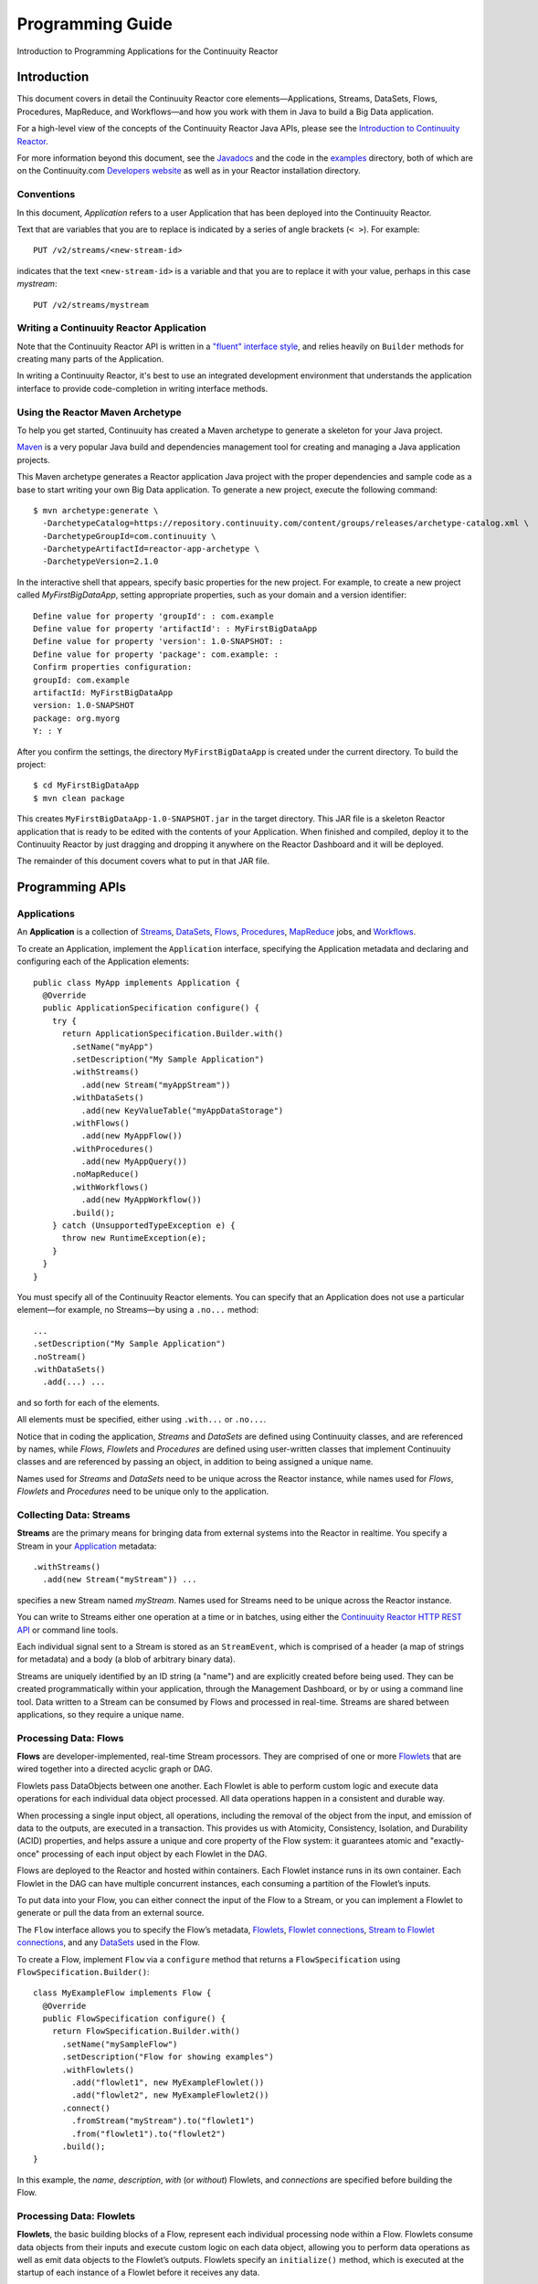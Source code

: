 .. :Author: Continuuity, Inc.
   :Description: Introduction to Programming Applications for the Continuuity Reactor

=================
Programming Guide
=================

Introduction to Programming Applications for the Continuuity Reactor

.. reST Editor: .. section-numbering::
.. reST Editor: .. contents::

Introduction
============

This document covers in detail the Continuuity Reactor core
elements—Applications, Streams, DataSets, Flows, Procedures, MapReduce,
and Workflows—and how you work with them in Java to build a Big Data
application.

For a high-level view of the concepts of the Continuuity Reactor Java
APIs, please see the `Introduction to Continuuity Reactor <intro>`__.

For more information beyond this document, see the
`Javadocs <javadocs/index>`_  and the code in the
`examples <examples/index>`_ directory, both of which are on the
Continuuity.com `Developers website <http://continuuity.com/developers>`_ as well as in your
Reactor installation directory.


Conventions
-----------

In this document, *Application* refers to a user Application that has
been deployed into the Continuuity Reactor.

Text that are variables that you are to replace is indicated by a series
of angle brackets (``< >``). For example::

	PUT /v2/streams/<new-stream-id>

indicates that the text ``<new-stream-id>`` is a variable and that you
are to replace it with your value, perhaps in this case *mystream*::

	PUT /v2/streams/mystream

Writing a Continuuity Reactor Application
-----------------------------------------

Note that the Continuuity Reactor API is written in a
`"fluent" interface style <http://en.wikipedia.org/wiki/Fluent_interface>`_,
and relies heavily on ``Builder`` methods for creating many parts of the Application.

In writing a Continuuity Reactor, it's best to use an integrated
development environment that understands the application interface to
provide code-completion in writing interface methods.

Using the Reactor Maven Archetype
---------------------------------

To help you get started, Continuuity has created a Maven archetype to
generate a skeleton for your Java project.

`Maven <http://maven.apache.org>`_ is a very popular Java build and
dependencies management tool for creating and managing a Java
application projects.

This Maven archetype generates a Reactor application Java project with
the proper dependencies and sample code as a base to start writing your
own Big Data application. To generate a new project, execute the
following command::

	$ mvn archetype:generate \
	  -DarchetypeCatalog=https://repository.continuuity.com/content/groups/releases/archetype-catalog.xml \
	  -DarchetypeGroupId=com.continuuity \
	  -DarchetypeArtifactId=reactor-app-archetype \
	  -DarchetypeVersion=2.1.0

In the interactive shell that appears, specify basic properties for the
new project. For example, to create a new project called
*MyFirstBigDataApp*, setting appropriate properties, such as your domain
and a version identifier::

	Define value for property 'groupId': : com.example
	Define value for property 'artifactId': : MyFirstBigDataApp
	Define value for property 'version': 1.0-SNAPSHOT: :
	Define value for property 'package': com.example: :
	Confirm properties configuration:
	groupId: com.example
	artifactId: MyFirstBigDataApp
	version: 1.0-SNAPSHOT
	package: org.myorg
	Y: : Y

After you confirm the settings, the directory ``MyFirstBigDataApp`` is
created under the current directory. To build the project::

	$ cd MyFirstBigDataApp
	$ mvn clean package

This creates ``MyFirstBigDataApp-1.0-SNAPSHOT.jar`` in the target
directory. This JAR file is a skeleton Reactor application that is ready
to be edited with the contents of your Application. When finished and
compiled, deploy it to the Continuuity Reactor by just dragging and
dropping it anywhere on the Reactor Dashboard and it will be deployed.

The remainder of this document covers what to put in that JAR file.


Programming APIs
================

Applications
------------

An **Application** is a collection of `Streams`_, `DataSets`_, `Flows`_,
`Procedures`_, `MapReduce`_ jobs, and `Workflows`_.

To create an Application, implement the ``Application`` interface, specifying
the Application metadata and declaring and configuring each of the Application elements::

      public class MyApp implements Application {
        @Override
        public ApplicationSpecification configure() {
          try {
            return ApplicationSpecification.Builder.with()
              .setName("myApp")
              .setDescription("My Sample Application")
              .withStreams()
                .add(new Stream("myAppStream"))
              .withDataSets()
                .add(new KeyValueTable("myAppDataStorage")
              .withFlows()
                .add(new MyAppFlow())
              .withProcedures()
                .add(new MyAppQuery())
              .noMapReduce()
              .withWorkflows()
                .add(new MyAppWorkflow())
              .build();
          } catch (UnsupportedTypeException e) {
            throw new RuntimeException(e);
          }
        }
      }

You must specify all of the Continuuity Reactor elements. You can
specify that an Application does not use a particular element—for
example, no Streams—by using a ``.no...`` method::

	      ...
	      .setDescription("My Sample Application")
	      .noStream()
	      .withDataSets()
	        .add(...) ...

and so forth for each of the elements.

All elements must be specified, either using ``.with...`` or ``.no...``.

Notice that in coding the application, *Streams* and *DataSets* are
defined using Continuuity classes, and are referenced by names, while
*Flows*, *Flowlets* and *Procedures* are defined using user-written
classes that implement Continuuity classes and are referenced by passing
an object, in addition to being assigned a unique name.

Names used for *Streams* and *DataSets* need to be unique across the
Reactor instance, while names used for *Flows*, *Flowlets* and
*Procedures* need to be unique only to the application.

.. _streams:

Collecting Data: Streams
------------------------
**Streams** are the primary means for bringing data
from external systems into the Reactor in realtime.
You specify a Stream in your `Application`__ metadata::

	.withStreams()
	  .add(new Stream("myStream")) ...

__ applications_

specifies a new Stream named *myStream*. Names used for Streams need to
be unique across the Reactor instance.

You can write to Streams either one operation at a time or in batches,
using either the `Continuuity Reactor HTTP REST API <rest.html>`__
or command line tools.

Each individual signal sent to a Stream is stored as an ``StreamEvent``,
which is comprised of a header (a map of strings for metadata) and a
body (a blob of arbitrary binary data).

Streams are uniquely identified by an ID string (a "name") and are
explicitly created before being used. They can be created
programmatically within your application, through the Management
Dashboard, or by or using a command line tool. Data written to a Stream
can be consumed by Flows and processed in real-time. Streams are shared
between applications, so they require a unique name.

.. _flows:

Processing Data: Flows
----------------------

**Flows** are developer-implemented, real-time Stream processors. They
are comprised of one or more `Flowlets`_ that are wired together into a
directed acyclic graph or DAG.

Flowlets pass DataObjects between one another. Each Flowlet is able to
perform custom logic and execute data operations for each individual
data object processed. All data operations happen in a consistent and
durable way.

When processing a single input object, all operations, including the
removal of the object from the input, and emission of data to the
outputs, are executed in a transaction. This provides us with Atomicity,
Consistency, Isolation, and Durability (ACID) properties, and helps
assure a unique and core property of the Flow system: it guarantees
atomic and "exactly-once" processing of each input object by each
Flowlet in the DAG.

Flows are deployed to the Reactor and hosted within containers. Each
Flowlet instance runs in its own container. Each Flowlet in the DAG can
have multiple concurrent instances, each consuming a partition of the
Flowlet’s inputs.

To put data into your Flow, you can either connect the input of the Flow
to a Stream, or you can implement a Flowlet to generate or pull the data
from an external source.

The ``Flow`` interface allows you to specify the Flow’s metadata, `Flowlets`_,
`Flowlet connections <#connection>`_, `Stream to Flowlet connections <#connection>`_,
and any `DataSets`_ used in the Flow.

To create a Flow, implement ``Flow`` via a ``configure`` method that
returns a ``FlowSpecification`` using ``FlowSpecification.Builder()``::

	class MyExampleFlow implements Flow {
	  @Override
	  public FlowSpecification configure() {
	    return FlowSpecification.Builder.with()
	      .setName("mySampleFlow")
	      .setDescription("Flow for showing examples")
	      .withFlowlets()
	        .add("flowlet1", new MyExampleFlowlet())
	        .add("flowlet2", new MyExampleFlowlet2())
	      .connect()
	        .fromStream("myStream").to("flowlet1")
	        .from("flowlet1").to("flowlet2")
	      .build();
	}

In this example, the *name*, *description*, *with* (or *without*)
Flowlets, and *connections* are specified before building the Flow.

.. _flowlets:

Processing Data: Flowlets
-------------------------
**Flowlets**, the basic building blocks of a Flow, represent each
individual processing node within a Flow. Flowlets consume data objects
from their inputs and execute custom logic on each data object, allowing
you to perform data operations as well as emit data objects to the
Flowlet’s outputs. Flowlets specify an ``initialize()`` method, which is
executed at the startup of each instance of a Flowlet before it receives
any data.

The example below shows a Flowlet that reads *Double* values, rounds
them, and emits the results. It has a simple configuration method and
doesn't do anything for initialization or destruction::

	class RoundingFlowlet implements Flowlet {

	  @Override
	  public FlowletSpecification configure() {
	    return FlowletSpecification.Builder.with().
	      setName("round").
	      setDescription("A rounding Flowlet").
	      build();
	  }

	  @Override
	    public void initialize(FlowletContext context) throws Exception {
	  }

	  @Override
	  public void destroy() {
	  }

	  OutputEmitter<Long> output;
	  @ProcessInput
	  public void round(Double number) {
	    output.emit(Math.round(number));
	  }


The most interesting method of this Flowlet is ``round()``, the method
that does the actual processing. It uses an output emitter to send data
to its output. This is the only way that a Flowlet can emit output to
another connected Flowlet::

	OutputEmitter<Long> output;
	@ProcessInput
	public void round(Double number) {
	  output.emit(Math.round(number));
	}

Note that the Flowlet declares the output emitter but does not
initialize it. The Flow system initializes and injects its
implementation at runtime.

The method is annotated with @``ProcessInput``—this tells the Flow
system that this method can process input data.

You can overload the process method of a Flowlet by adding multiple
methods with different input types. When an input object comes in, the
Flowlet will call the method that matches the object’s type::

	OutputEmitter<Long> output;

	@ProcessInput
	public void round(Double number) {
	  output.emit(Math.round(number));
	}
	@ProcessInput
	public void round(Float number) {
	  output.emit((long)Math.round(number));
	}

If you define multiple process methods, a method will be selected based
on the input object’s origin; that is, the name of a Stream or the name
of an output of a Flowlet.

A Flowlet that emits data can specify this name using an annotation on
the output emitter. In the absence of this annotation, the name of the
output defaults to “out”::

	@Output("code")
	OutputEmitter<String> out;

Data objects emitted through this output can then be directed to a
process method of a receiving Flowlet by annotating the method with the
origin name::

	@ProcessInput("code")
	public void tokenizeCode(String text) {
	  ... // perform fancy code tokenization
	}

Input Context
.............
A process method can have an additional parameter, the ``InputContext``.
The input context provides information about the input object, such as
its origin and the number of times the object has been retried. For
example, this Flowlet tokenizes text in a smart way and uses the input
context to decide which tokenizer to use::

	@ProcessInput
	public void tokenize(String text, InputContext context) throws Exception {
	  Tokenizer tokenizer;
	  // If this failed before, fall back to simple white space
	  if (context.getRetryCount() > 0) {
	    tokenizer = new WhiteSpaceTokenizer();
	  }
	  // Is this code? If its origin is named "code", then assume yes
	  else if ("code".equals(context.getOrigin())) {
	    tokenizer = new CodeTokenizer();
	  }
	  else {
	    // Use the smarter tokenizer
	    tokenizer = new NaturalLanguageTokenizer();
	  }
	  for (String token : tokenizer.tokenize(text)) {
	    output.emit(token);
	  }
	}

Type Projection
...............
Flowlets perform an implicit projection on the input objects if they do
not match exactly what the process method accepts as arguments. This
allows you to write a single process method that can accept multiple
**compatible** types. For example, if you have a process method::

	@ProcessInput
	count(String word) {
	  ...
	}

and you send data of type ``Long`` to this Flowlet, then that type does
not exactly match what the process method expects. You could now write
another process method for ``Long`` numbers::

	@ProcessInput count(Long number) {
	count(number.toString());
	}

and you could do that for every type that you might possibly want to
count, but that would be rather tedious. Type projection does this for
you automatically. If no process method is found that matches the type
of an object exactly, it picks a method that is compatible with the
object.

In this case, because Long can be converted into a String, it is
compatible with the original process method. Other compatible
conversions are:

- Every primitive type that can be converted to a ``String`` is compatible with
  ``String``.
- Any numeric type is compatible with numeric types that can represent it.
  For example, ``int`` is compatible with ``long``, ``float`` and ``double``,
  and ``long`` is compatible with ``float`` and ``double``, but ``long`` is not
  compatible with ``int`` because ``int`` cannot represent every ``long`` value.
- A byte array is compatible with a ``ByteBuffer`` and vice versa.
- A collection of type A is compatible with a collection of type B,
  if type A is compatible with type B.
  Here, a collection can be an array or any Java ``Collection``.
  Hence, a ``List<Integer>`` is compatible with a ``String[]`` array.
- Two maps are compatible if their underlying types are compatible.
  For example, a ``TreeMap<Integer, Boolean>`` is compatible with a
  ``HashMap<String, String>``.
- Other Java objects can be compatible if their fields are compatible.
  For example, in the following class ``Point`` is compatible with ``Coordinate``,
  because all common fields between the two classes are compatible.
  When projecting from ``Point`` to ``Coordinate``, the color field is dropped,
  whereas the projection from ``Coordinate`` to ``Point`` will leave the ``color`` field
  as ``null``::

	class Point {
	  private int x;
	  private int y;
	  private String color;
	}

	class Coordinates {
	  int x;
	  int y;
	}

Type projections help you keep your code generic and reusable. They also
interact well with inheritance. If a Flowlet can process a specific
object class, then it can also process any subclass of that class.

Stream Event
............
A Stream event is a special type of object that comes in via Streams. It
consists of a set of headers represented by a map from String to String,
and a byte array as the body of the event. To consume a Stream with a
Flow, define a Flowlet that processes data of type ``StreamEvent``::

	class StreamReader extends AbstractFlowlet {
	  ...
	  @ProcessInput
	  public void processEvent(StreamEvent event) {
	    ...
	  }

Flowlet Method and @Tick Annotation
...................................

A Flowlet’s method can be annotated with ``@Tick``. Instead of
processing data objects from a Flowlet input, this method is invoked
periodically, without arguments. This can be used, for example, to
generate data, or pull data from an external data source periodically on
a fixed cadence.

In this code snippet from the *CountRandom* example, the ``@Tick``
method in the Flowlet emits random numbers::

	public class RandomSource extends AbstractFlowlet {

	  private OutputEmitter<Integer> randomOutput;

	  private final Random random = new Random();

	  @Tick(delay = 1L, unit = TimeUnit.MILLISECONDS)
	  public void generate() throws InterruptedException {
	    randomOutput.emit(random.nextInt(10000));
	  }
	}

Connection
..........
There are multiple ways to connect the Flowlets of a Flow. The most
common form is to use the Flowlet name. Because the name of each Flowlet
defaults to its class name, when building the Flow specification you can
simply write::

	.withFlowlets()
	  .add(new RandomGenerator())
	  .add(new RoundingFlowlet())
	.connect()
	  .fromStream("RandomGenerator").to(“RoundingFlowlet”)

If you have two Flowlets of the same class, you can give them explicit names::

	.withFlowlets()
	  .add("random", new RandomGenerator())
	  .add("generator", new RandomGenerator())
	  .add("rounding", new RoundingFlowlet())
	.connect()
	  .fromStream("random").to("rounding")

.. _mapreduce:

Processing Data: MapReduce
--------------------------
**MapReduce** is used to process data in batch. MapReduce jobs can be
written as in a conventional Hadoop system. Additionally, Reactor
**DataSets** can be accessed from MapReduce jobs as both input and
output.

To process data using MapReduce, specify ``withMapReduce()`` in your
Application specification::

	public ApplicationSpecification configure() {
	return ApplicationSpecification.Builder.with()
	   ...
	   .withMapReduce()
	     .add(new WordCountJob())
	   ...

You must implement the ``MapReduce`` interface, which requires the
implementation of three methods:

- ``configure()``
- ``beforeSubmit()``
- ``onFinish()``

::

	public class WordCountJob implements MapReduce {
	  @Override
	  public MapReduceSpecification configure() {
	    return MapReduceSpecification.Builder.with()
	      .setName("WordCountJob")
	      .setDescription("Calculates word frequency")
	      .useInputDataSet("messages")
	      .useOutputDataSet("wordFrequency")
	      .build();
	  }

The configure method is similar to the one found in Flow and
Application. It defines the name and description of the MapReduce job.
You can also specify DataSets to be used as input or output for the job.

The ``beforeSubmit()`` method is invoked at runtime, before the
MapReduce job is executed. Through a passed instance of the
``MapReduceContext`` you have access to the actual Hadoop job
configuration, as though you were running the MapReduce job directly on
Hadoop. For example, you can specify the Mapper and Reducer classes as
well as the intermediate data format::

	@Override
	public void beforeSubmit(MapReduceContext context) throws Exception {
	  Job job = context.getHadoopJob();
	  job.setMapperClass(TokenizerMapper.class);
	  job.setReducerClass(IntSumReducer.class);
	  job.setMapOutputKeyClass(Text.class);
	  job.setMapOutputValueClass(IntWritable.class);
	}

The ``onFinish()`` method is invoked after the MapReduce job has
finished. You could perform cleanup or send a notification of job
completion, if that was required. Because many MapReduce jobs do not
need this method, the ``AbstractMapReduce`` class provides a default
implementation that does nothing::

	@Override
	public void onFinish(boolean succeeded, MapReduceContext context) {
	  // do nothing
	}

Continuuity Reactor ``Mapper`` and ``Reducer`` implement the standard Hadoop APIs::

	public static class TokenizerMapper
	    extends Mapper<byte[], byte[], Text, IntWritable> {

	  private final static IntWritable one = new IntWritable(1);
	  private Text word = new Text();
	  public void map(byte[] key, byte[] value, Context context)
	      throws IOException, InterruptedException {
	    StringTokenizer itr = new StringTokenizer(Bytes.toString(value));
	    while (itr.hasMoreTokens()) {
	      word.set(itr.nextToken());
	      context.write(word, one);
	    }
	  }
	}

	public static class IntSumReducer
	    extends Reducer<Text, IntWritable, byte[], byte[]> {

	  public void reduce(Text key, Iterable<IntWritable> values, Context context)
	      throws IOException, InterruptedException {
	    int sum = 0;
	    for (IntWritable val : values) {
	      sum += val.get();
	    }
	    context.write(key.copyBytes(), Bytes.toBytes(sum));
	  }
	}

MapReduce and DataSets
......................

Both Continuuity Reactor ``Mapper`` and ``Reducer`` can directly read
from a DataSet or write to a DataSet similar to the way a Flowlet or
Procedure can.

To access a DataSet directly in Mapper or Reducer, you need (1) a
declaration and (2) an injection :

#. Declare the DataSet in the MapReduce job’s configure() method.
   For example, to have access to a DataSet named *catalog*::

	public class MyMapReduceJob implements MapReduce {
	  @Override
	  public MapReduceSpecification configure() {
	    return MapReduceSpecification.Builder.with()
	      ...
	    .useDataSet("catalog")
	      ...

#. Inject the DataSet into the mapper or reducer that uses it::

	public static class CatalogJoinMapper extends Mapper<byte[], Purchase, ...> {
	  @UseDataSet("catalog")
	  private ProductCatalog catalog;

	  @Override
	  public void map(byte[] key, Purchase purchase, Context context)
	      throws IOException, InterruptedException {
	    // join with catalog by product ID
	    Product product = catalog.read(purchase.getProductId());
	    ...
	  }


.. _Workflows:

Processing Data: Workflows
--------------------------
**Workflows** are used to execute a series of `MapReduce`_ jobs. A
Workflow is given a sequence of jobs that follow each other, with an
optional schedule to run the Workflow periodically. On successful
execution of a job, the control is transferred to the next job in
sequence until the last job in the sequence is executed. On failure, the
execution is stopped at the failed job and no subsequent jobs in the
sequence are executed.

To process one or more MapReduce jobs in sequence, specify
``withWorkflows()`` in your application::

	public ApplicationSpecification configure() {
	  return ApplicationSpecification.Builder.with()
	    ...
	    .withWorkflows()
	      .add(new PurchaseHistoryWorkflow())

You'll then implement the ``Workflow`` interface, which requires the
``configure()`` method. From within ``configure``, call the
``addSchedule()`` method to run a WorkFlow job periodically::

	public static class PurchaseHistoryWorkflow implements Workflow {

	  @Override
	  public WorkflowSpecification configure() {
	    return WorkflowSpecification.Builder.with()
	      .setName("PurchaseHistoryWorkflow")
	      .setDescription("PurchaseHistoryWorkflow description")
	      .startWith(new PurchaseHistoryBuilder())
	      .last(new PurchaseTrendBuilder())
	      .addSchedule(new DefaultSchedule("FiveMinuteSchedule", "Run every 5 minutes",
	                   "0/5 * * * *", Schedule.Action.START))
	      .build();
	  }
	}

If there is only one MapReduce job to be run as a part of a WorkFlow,
use the ``onlyWith()`` method after ``setDescription()`` when building
the Workflow::

	public static class PurchaseHistoryWorkflow implements Workflow {

	  @Override
	  public WorkflowSpecification configure() {
	    return WorkflowSpecification.Builder.with() .setName("PurchaseHistoryWorkflow")
	      .setDescription("PurchaseHistoryWorkflow description")
	      .onlyWith(new PurchaseHistoryBuilder())
	      .addSchedule(new DefaultSchedule("FiveMinuteSchedule", "Run every 5 minutes",
	                   "0/5 * * * *", Schedule.Action.START))
	      .build();
	  }
	}

.. _DataSets:

Store Data: DataSets
--------------------
**DataSets** store and retrieve data. DataSets are your means of reading
from and writing data to the Reactor’s storage capabilities. Instead of
requiring you to manipulate data with low-level APIs, DataSets provide
higher-level abstractions and generic, reusable Java implementations of
common data patterns.

The core DataSet of the Reactor is a Table. Unlike relational database
systems, these tables are not organized into rows with a fixed schema.
They are optimized for efficient storage of semi-structured data, data
with unknown or variable schema, or sparse data.

Other DataSets are built on top of Tables. A DataSet can implement
specific semantics around a Table, such as a key/value Table or a
counter Table. A DataSet can also combine multiple DataSets to create a
complex data pattern. For example, an indexed Table can be implemented
by using one Table for the data to index and a second Table for the
index itself.

You can implement your own data patterns as custom DataSets on top of
Tables. A number of useful DataSets—we refer to them as system DataSets—are
included with Reactor, including key/value tables, indexed tables and
time series.

For your Application to use a DataSet, you must declare it in the
Application specification. For example, to specify that your Application
uses a ``KeyValueTable`` DataSet named *myCounters*, write::

	public ApplicationSpecification configure() {
	  return ApplicationSpecification.Builder.with()
	    ...
	    .withDataSets().add(new KeyValueTable("myCounters"))
	    ...

To use the DataSet in a Flowlet or a Procedure, instruct the runtime
system to inject an instance of the DataSet with the ``@UseDataSet``
annotation::

	Class MyFowlet extends AbstractFlowlet {
	  @UseDataSet("myCounters")
	  private KeyValueTable counters;
	  ...
	  void process(String key) {
	    counters.increment(key.getBytes());
	  }

The runtime system reads the DataSet specification for the key/value
table *myCounters* from the metadata store and injects a functional
instance of the DataSet class into the Application.

You can also implement custom DataSets by extending the ``DataSet`` base
class or by extending existing DataSet types. See the `PageViewAnalytics
<examples/PageViewAnalytics/index.html>`__ example for an implementation of a
Custom DataSet.

.. _Procedures:

Query Data: Procedures
----------------------
To query the Reactor and its DataSets and retrieve results, you use Procedures.

Procedures allow you to make synchronous calls into the Reactor from an external system
and perform server-side processing on-demand, similar to a stored procedure in a
traditional database.

Procedures are typically used to post-process data at query time. This
post-processing can include filtering, aggregating, or joins over
multiple DataSets—in fact, a Procedure can perform all the same
operations as a Flowlet with the same consistency and durability
guarantees. They are deployed into the same pool of application
containers as flows, and you can run multiple instances to increase the
throughput of requests.

A Procedure implements and exposes a very simple API: a method name
(String) and arguments (map of Strings). This implementation is then
bound to a REST endpoint and can be called from any external system.

To create a Procedure you implement the ``Procedure`` interface, or more
conveniently, extend the ``AbstractProcedure`` class.

A Procedure is configured and initialized similarly to a Flowlet, but
instead of a process method you’ll define a handler method. Upon
external call, the handler method receives the request and sends a
response. The most generic way to send a response is to obtain a
``Writer`` and stream out the response as bytes. Make sure to close the
``Writer`` when you are done::

	import static com.continuuity.api.procedure.ProcedureResponse.Code.SUCCESS;
	...
	class HelloWorld extends AbstractProcedure {

	  @Handle("hello")
	  public void wave(ProcedureRequest request,
	                   ProcedureResponder responder) throws IOException {
	    String hello = "Hello " + request.getArgument("who");
	    ProcedureResponse.Writer writer =
	      responder.stream(new ProcedureResponse(SUCCESS));
	    writer.write(ByteBuffer.wrap(hello.getBytes())).close();
	  }
	}

This uses the most generic way to create the response, which allows you
to send arbitrary byte content as the response body. In many cases, you
will actually respond with JSON. A Continuuity Reactor
``ProcedureResponder`` has convenience methods for returning JSON maps::

	// Return a JSON map
	Map<String, Object> results = new TreeMap<String, Object>();
	results.put("totalWords", totalWords);
	results.put("uniqueWords", uniqueWords);
	results.put("averageLength", averageLength);
	responder.sendJson(results);

There is also a convenience method to respond with an error message::

	@Handle("getCount")
	public void getCount(ProcedureRequest request, ProcedureResponder responder)
	                     throws IOException, InterruptedException{
	  String word = request.getArgument("word");
	  if (word == null) {
	    responder.error(Code.CLIENT_ERROR,
	                    "Method 'getCount' requires argument 'word'");
	    return;
	  }

..  [rev 2]

Testing and Debugging
=====================

Strategies in Testing Applications
----------------------------------

The Reactor comes with a convenient way to unit test your Applications.
The base for these tests is ReactorTestBase, which is packaged
separately from the API in its own artifact because it depends on the
Reactor’s runtime classes. You can include it in your test dependencies
in one of two ways:

- include all JAR files in the lib directory of the Reactor Development Kit installation,
  or
- include the continuuity-test artifact in your Maven test dependencies
  (see the ``pom.xml`` file of the *WordCount* example).

Note that for building an application, you only need to include the
Reactor API in your dependencies. For testing, however, you need the
Reactor run-time. To build your test case, extend the
``ReactorTestBase`` class.

Strategies in Testing Flows
---------------------------
Let’s write a test case for the *WordCount* example::

	public class WordCountTest extends ReactorTestBase {
	  @Test
	  public void testWordCount() throws Exception {


The first thing we do in this test is deploy the application,
then we’ll start the Flow and the Procedure::

	  // Deploy the Application
	  ApplicationManager appManager = deployApplication(WordCount.class);
	  // Start the Flow and the Procedure
	  FlowManager flowManager = appManager.startFlow("WordCounter");
	  ProcedureManager procManager = appManager.startProcedure("RetrieveCount");

Now that the Flow is running, we can send some events to the Stream::

	  // Send a few events to the Stream
	  StreamWriter writer = appManager.getStreamWriter("wordStream");
	  writer.send("hello world");
	  writer.send("a wonderful world");
	  writer.send("the world says hello");

To wait for all events to be processed, we can get a metrics observer
for the last Flowlet in the pipeline (the word associator) and wait for
its processed count to either reach 3 or time out after 5 seconds::

	  // Wait for the events to be processed, or at most 5 seconds
	  RuntimeMetrics metrics = RuntimeStats.
	    getFlowletMetrics("WordCount", "WordCounter", "associator");
	  metrics.waitForProcessed(3, 5, TimeUnit.SECONDS);

Now we can start verifying that the processing was correct by obtaining
a client for the Procedure, and then submitting a query for the global
statistics::

	  // Call the Procedure
	  ProcedureClient client = procManager.getClient();
	  // Query global statistics
	  String response = client.query("getStats", Collections.EMPTY_MAP);

If the query fails for any reason this method would throw an exception.
In case of success, the response is a JSON string. We must deserialize
the JSON string to verify the results::

	  Map<String, String> map = new Gson().fromJson(response, stringMapType);
	  Assert.assertEquals("9", map.get("totalWords"));
	  Assert.assertEquals("6", map.get("uniqueWords"));
	  Assert.assertEquals(((double)42)/9,
	    (double)Double.valueOf(map.get("averageLength")), 0.001);

Then we ask for the statistics of one of the words in the test events.
The verification is a little more complex, because we have a nested map
as a response, and the value types in the top-level map are not uniform::

	  // Verify some statistics for one of the words
	  response = client.query("getCount", ImmutableMap.of("word","world"));
	  Map<String, Object> omap = new Gson().fromJson(response, objectMapType);
	  Assert.assertEquals("world", omap.get("word"));
	  Assert.assertEquals(3.0, omap.get("count"));
	  // The associations are a map within the map
	  Map<String, Double> assocs = (Map<String, Double>) omap.get("assocs");
	  Assert.assertEquals(2.0, (double)assocs.get("hello"), 0.000001);
	  Assert.assertTrue(assocs.containsKey("hello"));
	}

Strategies in Testing MapReduce
-------------------------------
In a fashion similar to `Strategies in Testing Flows`_, we can write
unit testing for MapReduce jobs. Let's write a test case for an
application that uses MapReduce. Complete source code and test can be
found under `TrafficAnalytics <examples/TrafficAnalytics/index.html>`_.

The ``TrafficAnalyticsTest`` class should extend from
``ReactorTestBase`` similar to `Strategies in Testing Flows`.

::

	public class TrafficAnalyticsTest extends ReactorTestBase {
	  @Test
  	  public void test() throws Exception {

The ``TrafficAnalytics`` application can be deployed using the ``deployApplication`` 
method from the ``ReactorTestBase`` class::

	// Deploy an Application
	ApplicationManager appManager = deployApplication(TrafficAnalyticsApp.class);

The MapReduce job reads from the ``logEventTable`` DataSet. As a first
step, the data to the ``logEventTable`` should be populated by running
the ``RequestCountFlow`` and sending the data to the ``logEventStream``
Stream::

	FlowManager flowManager = appManager.startFlow("RequestCountFlow");
	// Send data to the Stream
	sendData(appManager, now);
	// Wait for the last Flowlet to process 3 events or at most 5 seconds
	RuntimeMetrics metrics = RuntimeStats.
	    getFlowletMetrics("TrafficAnalytics", "RequestCountFlow", "collector");
	metrics.waitForProcessed(3, 5, TimeUnit.SECONDS);

Start the MapReduce job and wait for a maximum of 60 seconds::

	// Start the MapReduce job.
	MapReduceManager mrManager = appManager.startMapReduce("RequestCountMapReduce");
	mrManager.waitForFinish(60, TimeUnit.SECONDS);

We can start verifying that the MapReduce job was run correctly by
obtaining a client for the Procedure, and then submitting a query for
the counts::

	ProcedureClient client = procedureManager.getClient();

	// Verify the query.
	String response = client.query("getCounts", Collections.<String, String>emptyMap());
	// Deserialize the JSON string.
	Map<Long, Integer> result = GSON.
	    fromJson(response, new TypeToken<Map<Long, Integer>>(){}.getType());
	Assert.assertEquals(2, result.size());

The assertion will verify that the correct result was received.

Debugging a Continuuity Reactor Application
-------------------------------------------
Any Continuuity Reactor Application can be debugged in the Local Reactor
by attaching a remote debugger to the Reactor JVM. To enable remote
debugging:

#. Start the Local Reactor with the ``--enable-debug`` option specifying ``port 5005``.

   The Reactor should confirm that the debugger port is open with a message such as
   ``Remote debugger agent started on port 5005``.

#. Deploy the *HelloWorld* Application to the Reactor by dragging and dropping the
   ``HelloWorld.jar`` file from the ``/examples/HelloWorld`` directory onto the Reactor
   Dashboard.

#. Open the *HelloWorld* Application in an IDE and connect to the remote debugger.

For more information, see either `Debugging with IntelliJ`_ or `Debugging with Eclipse`_.

:Note:	Currently, debugging is not supported under Windows.

Debugging with IntelliJ
.......................

#. From the *IntelliJ* toolbar, select ``Run -> Edit Configurations``.
#. Click ``+`` and choose ``Remote Configuration``:

   .. image:: _images/IntelliJ_1.png

#. Create a debug configuration by entering a name, for example, ``Continuuity``.
#. Enter ``5005`` in the Port field:

   .. image:: _images/IntelliJ_2.png

#. To start the debugger, select ``Run -> Debug -> Continuuity``.
#. Set a breakpoint in any code block, for example, a Flowlet method:

   .. image:: _images/IntelliJ_3.png

#. Start the Flow in the Dashboard.
#. Send an event to the Stream. The control will stop at the breakpoint
   and you can proceed with debugging.


Debugging with Eclipse
......................

#. In Eclipse, select ``Run-> Debug`` configurations.
#. In the pop-up, select ``Remote Java application``.
#. Enter a name, for example, ``Continuuity``.
#. In the Port field, enter ``5005``.
#. Click ``Debug`` to start the debugger:

   .. image:: _images/Eclipse_1.png

#. Set a breakpoint in any code block, for example, a Flowlet method:

   .. image:: _images/Eclipse_2.png

#. Start the Flow in the Dashboard.
#. Send an event to the Stream.
#. The control stops at the breakpoint and you can proceed with debugging.

.. Unit testing [rev 2]
.. ------------

.. Local Continuuity Reactor [rev 2]
.. -------------------------

Where to Go Next
================
Now that you've had an introduction to programming applications
for the Continuuity Reactor, take a look at:

- `Advanced Continuuity Reactor Features <advanced.html>`__,
  with details of the Flow, DataSet and Transaction systems.
